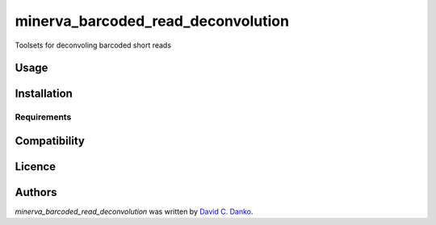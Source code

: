 minerva_barcoded_read_deconvolution
===================================

.. image:: https://img.shields.io/pypi/v/minerva_barcoded_read_deconvolution.svg
    :target: https://pypi.python.org/pypi/minerva_barcoded_read_deconvolution
    :alt: Latest PyPI version

.. image:: https://travis-ci.org/borntyping/cookiecutter-pypackage-minimal.png
   :target: https://travis-ci.org/borntyping/cookiecutter-pypackage-minimal
   :alt: Latest Travis CI build status

Toolsets for deconvoling barcoded short reads

Usage
-----

Installation
------------

Requirements
^^^^^^^^^^^^

Compatibility
-------------

Licence
-------

Authors
-------

`minerva_barcoded_read_deconvolution` was written by `David C. Danko	 <dcd3001@med.cornell.edu]>`_.
